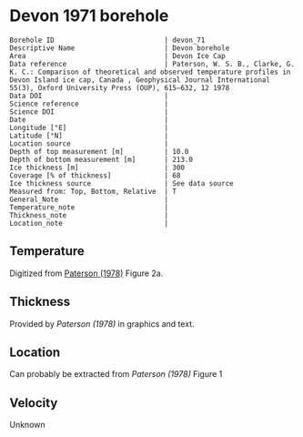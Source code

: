 * Devon 1971 borehole
:PROPERTIES:
:header-args:jupyter-python+: :session ds :kernel ds
:clearpage: t
:END:

#+NAME: ingest_meta
#+BEGIN_SRC bash :results verbatim :exports results
cat meta.bsv | sed 's/|/@| /' | column -s"@" -t
#+END_SRC

#+RESULTS: ingest_meta
#+begin_example
Borehole ID                           | devon_71
Descriptive Name                      | Devon borehole
Area                                  | Devon Ice Cap
Data reference                        | Paterson, W. S. B., Clarke, G. K. C.: Comparison of theoretical and observed temperature profiles in Devon Island ice cap, Canada , Geophysical Journal International 55(3), Oxford University Press (OUP), 615–632, 12 1978 
Data DOI                              | 
Science reference                     | 
Science DOI                           | 
Date                                  | 
Longitude [°E]                        | 
Latitude [°N]                         | 
Location source                       | 
Depth of top measurement [m]          | 10.0
Depth of bottom measurement [m]       | 213.0
Ice thickness [m]                     | 300
Coverage [% of thickness]             | 68
Ice thickness source                  | See data source
Measured from: Top, Bottom, Relative  | T
General_Note                          | 
Temperature_note                      | 
Thickness_note                        | 
Location_note                         | 
#+end_example

** Temperature

Digitized from [[citet:paterson_1978][Paterson (1978)]] Figure 2a.

[[./paterson_1978_fig2a.png]]

** Thickness

Provided by [[Paterson (1978)]] in graphics and text.

** Location

Can probably be extracted from [[Paterson (1978)]] Figure 1

[[./paterson_1978_fig1.png]]

** Velocity

Unknown

** Data                                                 :noexport:

#+NAME: ingest_data
#+BEGIN_SRC bash :exports results
cat data.csv | sort -t, -n -k2
#+END_SRC

#+RESULTS: ingest_data
|                   t |                  d |
| -22.803541666294507 |  9.592831635979675 |
|  -22.93014203464495 | 15.514306181034733 |
| -23.098954434942918 | 23.974576316602658 |
| -23.141291513112883 |  32.44556469980862 |
| -23.133074189923775 |  42.61575260855342 |
| -23.099552870436035 |  52.36435611020484 |
|   -23.0491771065376 | 62.538116768162254 |
| -22.973524141959615 |  73.56147718888941 |
| -22.889412693620677 |   83.3143679895961 |
| -22.796860625266838 |   92.6442452835244 |
| -22.670599668091597 | 102.82443689006466 |
| -22.527484266505652 | 113.42978565291088 |
| -22.359055936748046 | 123.18982195204296 |
|  -22.21592267141604 |  132.9477146016473 |
| -22.022208209105862 | 143.13362260692782 |
|  -21.86223836310922 |  154.1641285260801 |
|  -21.66851496892601 | 163.92630847473973 |
|  -21.48321433101164 | 173.26404581693583 |
| -21.272636492417732 |  183.4513829219012 |
| -21.062058653823822 | 193.63872002686674 |
| -20.851471883356883 | 203.40232907521153 |
|  -20.63245342474808 |  213.1666526733988 |

